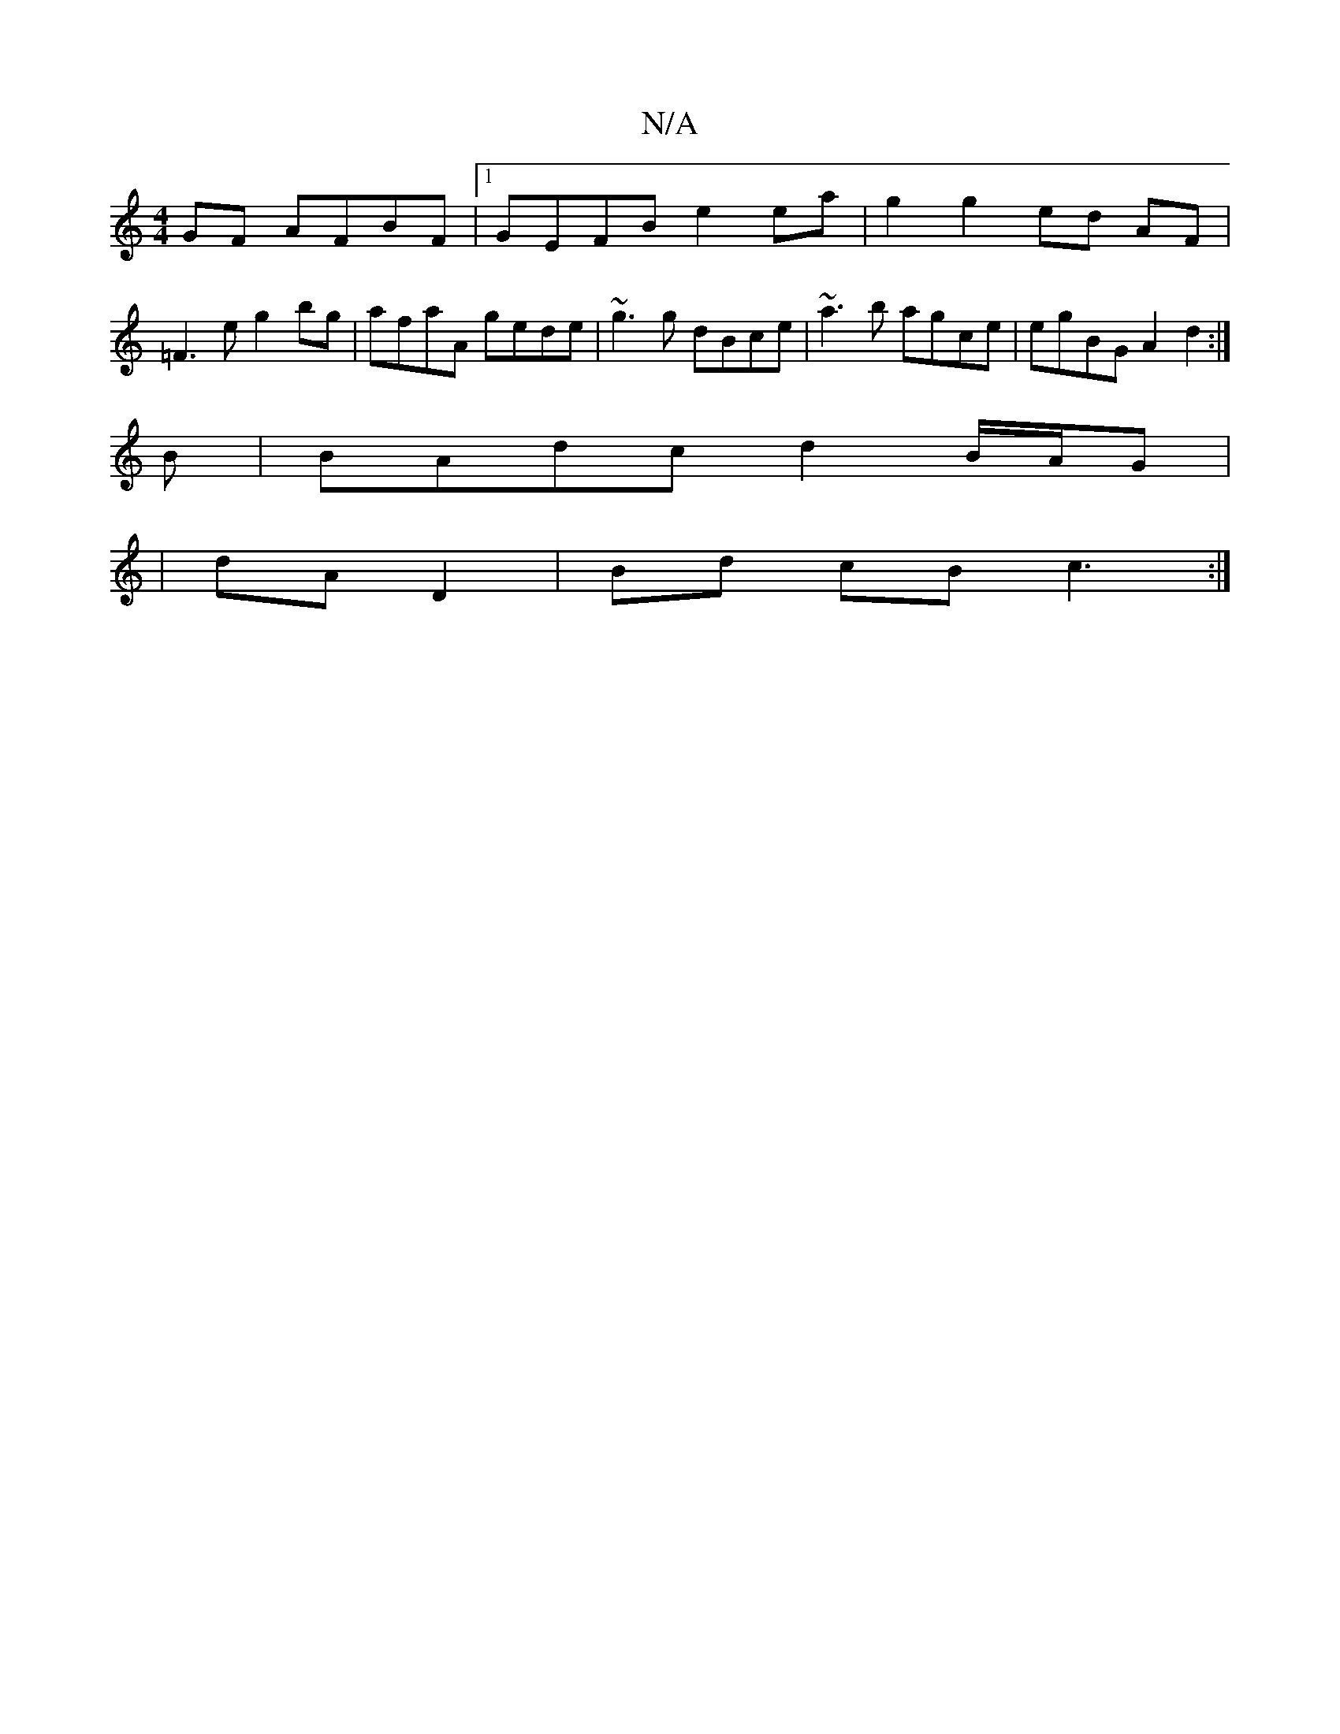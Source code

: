 X:1
T:N/A
M:4/4
R:N/A
K:Cmajor
 GF AFBF|1 GEFB e2 ea|g2 g2 ed AF |
=F3 e g2 bg|afaA gede|~g3g dBce | ~a3 b agce | egBG A2 d2 :|
B|BAdc d2 B/A/G|
|dA D2 | Bd cB c3 :|

|: a2ga gdeg | fg~e2 ee d2 A^FAA||
|: e2 g/g/a bbag | dbab (eBd)